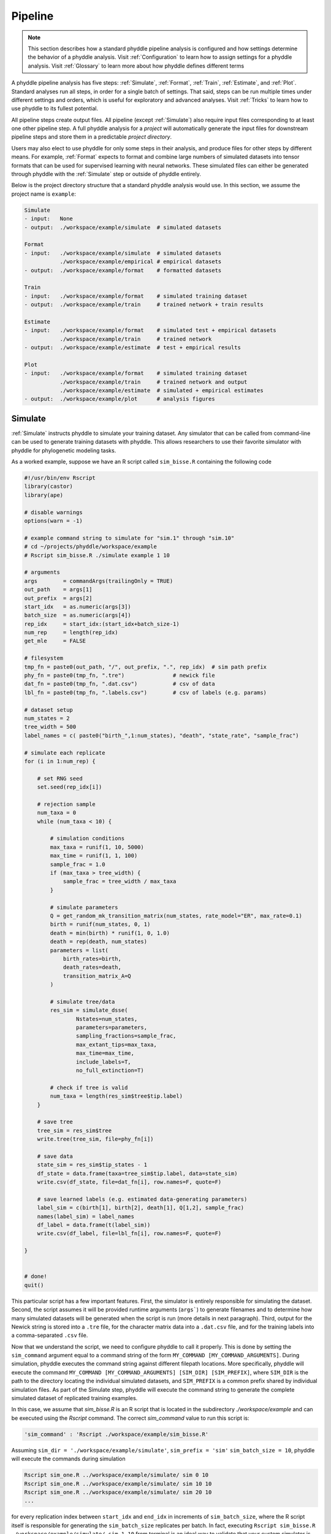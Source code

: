 .. _Pipeline:

Pipeline
========
..
    This guide provides phyddle users with an overview for how the pipeline
    toolkit works, where it stores files, and how to interpret files and
    figures. Learn how to configure phyddle analyses by reading the
    :ref:`Configuration` documentation. 

.. note:: 
    
    This section describes how a standard phyddle pipeline analysis is
    configured and how settings determine the behavior of a phyddle analysis.
    Visit :ref:`Configuration` to learn how to assign settings for a phyddle
    analysis. Visit :ref:`Glossary` to learn more about
    how phyddle defines different terms

.. image:: images/phyddle_pipeline.png
  :scale: 18%
  :align: right

A phyddle pipeline analysis has five steps: :ref:`Simulate`, :ref:`Format`,
:ref:`Train`, :ref:`Estimate`, and :ref:`Plot`. Standard analyses run all
steps, in order for a single batch of settings. That said, steps can be run
multiple times under different settings and orders, which is useful for
exploratory and advanced analyses. Visit :ref:`Tricks` to learn how to use
phyddle to its fullest potential.

All pipeline steps create output files. All pipeline (except :ref:`Simulate`)
also require input files corresponding to at least one other pipeline step.
A full phyddle analysis for a *project* will automatically generate the
input files for downstream pipeline steps and store them in a predictable
*project directory*.

Users may also elect to use phyddle for only some steps in their analysis, and
produce files for other steps by different means. For example, :ref:`Format`
expects to format and combine large numbers of simulated datasets into tensor
formats that can be used for supervised learning with neural networks.
These simulated files can either be generated through phyddle with
the :ref:`Simulate` step or outside of phyddle entirely.

Below is the project directory structure that a standard phyddle analysis
would use. In this section, we assume the project name is ``example``:

.. code-block:: shell

    Simulate 
    - input:   None
    - output:  ./workspace/example/simulate  # simulated datasets

    Format
    - input:   ./workspace/example/simulate  # simulated datasets
               ./workspace/example/empirical # empirical datasets
    - output:  ./workspace/example/format    # formatted datasets
  
    Train
    - input:   ./workspace/example/format    # simulated training dataset
    - output:  ./workspace/example/train     # trained network + train results
  
    Estimate
    - input:   ./workspace/example/format    # simulated test + empirical datasets
               ./workspace/example/train     # trained network
    - output:  ./workspace/example/estimate  # test + empirical results

    Plot
    - input:   ./workspace/example/format    # simulated training dataset
               ./workspace/example/train     # trained network and output
               ./workspace/example/estimate  # simulated + empirical estimates
    - output:  ./workspace/example/plot      # analysis figures


.. _Simulate:

Simulate
--------

:ref:`Simulate` instructs phyddle to simulate your training dataset. Any
simulator that can be called from command-line can be used to generate training
datasets with phyddle. This allows researchers to use their favorite simulator
with phyddle for phylogenetic modeling tasks.

As a worked example, suppose we have an R script called ``sim_bisse.R`` containing
the following code

.. code-block:: r

    #!/usr/bin/env Rscript
    library(castor)
    library(ape)

    # disable warnings
    options(warn = -1)

    # example command string to simulate for "sim.1" through "sim.10"
    # cd ~/projects/phyddle/workspace/example
    # Rscript sim_bisse.R ./simulate example 1 10

    # arguments
    args        = commandArgs(trailingOnly = TRUE)
    out_path    = args[1]
    out_prefix  = args[2]
    start_idx   = as.numeric(args[3])
    batch_size  = as.numeric(args[4])
    rep_idx     = start_idx:(start_idx+batch_size-1)
    num_rep     = length(rep_idx)
    get_mle     = FALSE

    # filesystem
    tmp_fn = paste0(out_path, "/", out_prefix, ".", rep_idx)  # sim path prefix
    phy_fn = paste0(tmp_fn, ".tre")               # newick file
    dat_fn = paste0(tmp_fn, ".dat.csv")           # csv of data
    lbl_fn = paste0(tmp_fn, ".labels.csv")        # csv of labels (e.g. params)

    # dataset setup
    num_states = 2
    tree_width = 500
    label_names = c( paste0("birth_",1:num_states), "death", "state_rate", "sample_frac")

    # simulate each replicate
    for (i in 1:num_rep) {

        # set RNG seed
        set.seed(rep_idx[i])

        # rejection sample
        num_taxa = 0
        while (num_taxa < 10) {

            # simulation conditions
            max_taxa = runif(1, 10, 5000)
            max_time = runif(1, 1, 100)
            sample_frac = 1.0
            if (max_taxa > tree_width) {
                sample_frac = tree_width / max_taxa
            }

            # simulate parameters
            Q = get_random_mk_transition_matrix(num_states, rate_model="ER", max_rate=0.1)
            birth = runif(num_states, 0, 1)
            death = min(birth) * runif(1, 0, 1.0)
            death = rep(death, num_states)
            parameters = list(
                birth_rates=birth,
                death_rates=death,
                transition_matrix_A=Q
            )

            # simulate tree/data
            res_sim = simulate_dsse(
                    Nstates=num_states,
                    parameters=parameters,
                    sampling_fractions=sample_frac,
                    max_extant_tips=max_taxa,
                    max_time=max_time,
                    include_labels=T,
                    no_full_extinction=T)

            # check if tree is valid
            num_taxa = length(res_sim$tree$tip.label)
        }

        # save tree
        tree_sim = res_sim$tree
        write.tree(tree_sim, file=phy_fn[i])

        # save data
        state_sim = res_sim$tip_states - 1
        df_state = data.frame(taxa=tree_sim$tip.label, data=state_sim)
        write.csv(df_state, file=dat_fn[i], row.names=F, quote=F)

        # save learned labels (e.g. estimated data-generating parameters)
        label_sim = c(birth[1], birth[2], death[1], Q[1,2], sample_frac)
        names(label_sim) = label_names
        df_label = data.frame(t(label_sim))
        write.csv(df_label, file=lbl_fn[i], row.names=F, quote=F)

    }


    # done!
    quit()
  

This particular script has a few important features. First, the simulator is
entirely responsible for simulating the dataset. Second, the script assumes it
will be provided runtime arguments (``args```) to generate filenames and to
determine how many simulated datasets will be generated when the script is run
(more details in next paragraph). Third, output for the Newick string is stored
into a ``.tre`` file, for the character matrix data into a ``.dat.csv`` file,
and for the training labels into a comma-separated ``.csv`` file.

Now that we understand the script, we need to configure phyddle to call it
properly. This is done by setting the ``sim_command`` argument equal to a
command string of the form ``MY_COMMAND [MY_COMMAND_ARGUMENTS]``. During
simulation, phyddle executes the command string against different filepath
locations. More specifically, phyddle will execute the command
``MY_COMMAND [MY_COMMAND_ARGUMENTS] [SIM_DIR] [SIM_PREFIX]``, where ``SIM_DIR``
is the path to the directory locating the individual simulated datasets, and 
``SIM_PREFIX`` is a common prefix shared by individual simulation files. As
part of the Simulate step, phyddle will execute the command string to generate
the complete simulated dataset of replicated training examples.

In this case, we assume that `sim_bisse.R` is an R script that is located in
the subdirectory `./workspace/example` and can be executed using the `Rscript` 
command. The correct `sim_command` value to run this script is:

.. code-block:: python

    'sim_command' : 'Rscript ./workspace/example/sim_bisse.R'

Assuming ``sim_dir = './workspace/example/simulate'``, ``sim_prefix = 'sim'``
``sim_batch_size = 10``, phyddle will execute the commands during simulation

.. code-block:: shell

    Rscript sim_one.R ../workspace/example/simulate/ sim 0 10
    Rscript sim_one.R ../workspace/example/simulate/ sim 10 10
    Rscript sim_one.R ../workspace/example/simulate/ sim 20 10
    ...

for every replication index between ``start_idx`` and ``end_idx`` in
increments of ``sim_batch_size``, where the R script itself is responsible
for generating the ``sim_batch_size`` replicates per batch. In fact,
executing ``Rscript sim_bisse.R ./workspace/example/simulate/ sim 1 10``
from terminal is an ideal way to validate that your custom simulator is
compatible with the phyddle requirements.


.. _Format:

Format
------

:ref:`Format` converts simulated and/or empirical data for a project into a
tensor format that phyddle uses to train neural networks in the :ref:`Train`
step. :ref:`Format` performs two main tasks:

1. Encode all individual raw datasets in the simulate and empirical project
   directory into individual tensor representations
2. Combines all the individual tensors into larger, singular tensors that can
   be processed by the neural network

For each example, :ref:`Format` encodes the raw data into two input
tensors and one output tensor:

- One input tensor is the **phylogenetic-state tensor**. Loosely speaking,
  these tensors contain information associated with clades across rows and
  information about relevant branch lengths and states per taxon across columns.
  The phylogenetic-state tensors used by phyddle are based on the compact
  bijective ladderized vector (**CBLV**) format of Voznica et al. (2022) and
  the compact diversity-reordered vector (**CDV**) format of
  Lambert et al. (2022) that incorporates tip states (**CBLV+S** and **CDV+S**)
  using the technique described in Thompson et al. (2022).
- The second input is the **auxiliary data tensor**. This tensor contains
  summary statistics for the phylogeny and character data matrix and "known"
  parameters for the data generating process.
- The output tensor reports **labels** that are generally unknown data
  generating parameters to be estimated using the neural network. Depending on
  the estimation task, all or only some model parameters might be treated as
  labels for training and estimation.

For most purposes within phyddle, it is safe to think of a tensor as an
n-dimensional array, such as a 1-d vector or a 2-d matrix. The tensor encoding
ensures training examples share a standard shape (e.g. numbers of rows and
columns) that helps the neural network to detect predictable data patterns.
Learn more about the formats of phyddle tensors on the
:ref:`Tensor Formats <Tensor_Formats>` page.

During tensor-encoding, :ref:`Format` processes the tree, data matrix, and
model parameters for each replicate. This is done in parallel, when the setting
``use_parallel`` is set to ``True``. Simulated data are processed using CBLV+S
format if ``tree_encode`` is set to ``'serial'``. If ``tree_encode`` is set to
``'extant'`` then all non-extant taxa are pruned, saved as ``pruned.tre``, then
encoded using CDV+S. Standard CBLV+S and CDV+S formats are used when
``brlen_encode`` is ``'height_only'``, while additional branch length
information is added as rows when ``brlen_encode`` is set to
``'height_brlen'``. Each tree is then encoded into a phylogenetic-state tensor
with a maximum of ``tree_width`` sampled taxa. Trees that contain more taxa are
downsampled to ``tree_width`` taxa. The number of taxa in each original dataset
is recorded in the summary statistics, allowing the trained network to 
make estimates on trees that are larger or smaller than th exact ``tree_width``
size. 

The phylogenetic-state tensors and auxiliary data tensors are then created. If
``save_phyenc_csv`` is set, then individual csv files are saved for each
dataset, which is especially useful for formatting new empirical datasets into
an accepted phyddle format. The ``param_est`` setting identifies which "unknown"
parameters in the labels tensor you want to treat as downstream estimation
targets. The ``param_data`` setting identifies which of those parameters you
want to treat as "known" auxiliary data. Lastly, Format creates a test dataset
containing proportion ``test_prop`` of examples, and a second training dataset
that contains all remaining examples.

Formatted tensors are then saved to disk either in simple comma-separated
value format or in a compressed HDF5 format. For example, suppose we set
``fmt_dir`` to ``'./workspace/format/example'``, ``fmt_prefix`` to ``'out'``,
and ``tree_encode`` to ``'serial'``. If we set ``tensor_format == 'hdf5'``,
it produces:

.. code-block:: shell

    workspace/example/format/out.empirical.hdf5
    workspace/example/format/out.test.hdf5
    workspace/example/format/out.train.hdf5

or if ``tensor_format == 'csv'``:

.. code-block:: shell

    workspace/example/format/out.empirical.aux_data.csv
    workspace/example/format/out.empirical.labels.csv
    workspace/example/format/out.empirical.phy_data.csv
    workspace/example/format/out.test.aux_data.csv
    workspace/example/format/out.test.labels.csv
    workspace/example/format/out.test.phy_data.csv
    workspace/example/format/out.train.aux_data.csv
    workspace/example/format/out.train.labels.csv
    workspace/example/format/out.train.phy_data.csv

:ref:`Format` behaves the same way for simulated vs. empirical datasets,
except in two key ways. First, simulated datasets will be split into datasets
used to train the neural network and test its accuracy (in proportions defined
by ``test_prop``), whereas empirical datasets are left whole. Second, simulated
datasets will contain labels for all data-generating parameters, meaning both 
the "unknown" parameters that we want to estimate and the "known" parameters
that contribute to the data-generating process, but could be measured in the 
real world. For example, the birth rate might be an "unknown" parameter we want 
to estimate, while the missing proportion of species is a "known" parameter 
that we can provide the network if we know e.g. only 10% of described
plant species are in the dataset.

When searching for empirical and simulated datasets, :ref:`Format` uses
``emp_dir`` and ``sim_dir`` to locate the datasets. The ``emp_prefix`` and
``sim_prefix`` settings are used to identify the datasets. :ref:`Format`
assumes that empirical datasets follow the naming pattern of
``<prefix>.<rep_idx>.<ext>`` described for :ref:`Simulate`. For example,
setting ``emp_dir`` to ``'./workspace/dnds/empirical'`` and ``emp_prefix``
to ``'mammal_gene'`` will cause :ref:`Format` to search for files with
these names:

.. code-block:: shell

    workspace/dnds/empirical/mammal_gene.1.tre
    workspace/dnds/empirical/mammal_gene.1.dat.csv
    workspace/dnds/empirical/mammal_gene.1.labels.csv  # if using known params
    workspace/dnds/empirical/mammal_gene.2.tre
    workspace/dnds/empirical/mammal_gene.2.dat.csv
    workspace/dnds/empirical/mammal_gene.2.labels.csv  # if using known params
    ...

Using the ``--no_emp`` or ``--no_sim`` flags will instruct :ref:`Format` to
skip processing the empirical and simulated datasets, respectively. In
addition, :ref:`Format` will report that it is skipping the empirical and
simulated datasets if they do not exist.

Once complete, the formatted files can then be processed by the
:ref:`Train` step and :ref:`Estimate` steps.


.. _Train:

Train
-----

:ref:`Train` builds a neural network and trains it to make model-based
estimates using the simulated training example tensors compiled by the
:ref:`Format` step.

The :ref:`Train` step performs six main tasks:

1. Load the input training example tensor.
2. Shuffle the input tensor and split it into training, test, validation, and calibration subsets.
3. Build and configure the neural network
4. Use supervised learning to train neural network to make accurate estimates (predictions)
5. Record network training performance to file
6. Save the trained network to file

Each network is trained for one set of prediction tasks for the exact model
as specified for the :ref:`Simulate` step. Each network is trained to
expect a specific set of :ref:`Format` settings (see above).
Important :ref:`Format` settings include ``tree_width``, ``num_char``,
``num_states``, ``char_encode``, ``tree_encode``, ``brlen_encode``,
``param_est``, and ``param_known``. 

When the training dataset is read in, its examples are randomly shuffled by
replicate index. It then sets aside some examples for a validation dataset
(``prop_val``) and others for a calibration dataset (``prop_cal``). Note, 
the :ref:`Format` step will have previously set aside some proportion of test 
number of examples (``prop_test``) to measure final network accuracy
during the later :ref:`Estimate` step. The ``prop_val`` and ``prop_cal``
are themselves proportions of the ``1.0 - prop_test`` training example
proportion.

phyddle uses `PyTorch <https://pytorch.org/>` to build and train the network.
The phylogenetic-state tensor is processed by convolutional and pooling layers,
while the auxiliary data is processed by dense layers. All input layers are
concatenated then pushed into three branches terminating in output layers
to produce point estimates and upper and lower estimation intervals. Here
is a simplified schematic of the network architecture:

.. code-block::

    Simplified network architecture:
                              
                         Phylo. Data                  Aux. Data
                            Input                       Input
                              |                           |
                .-------------+-------------.            |
               v              v              v            v
        Conv1D-plain   Conv1D-dilate   Conv1D-stride    Dense
           + Pool         + Pool          + Pool          |
               .              |              |            |
                `-------------+--------------+-----------'
                              |
                            Concat
                           + Dense
                              |     
                  .-----------+-----------.
                 v            v            v  
               Lower        Point        Upper
              quantile     estimate     quantile



Parameter point estimates use a loss function (e.g. ``loss`` set to ``'mse'``;
Tensorflow-supported string or function) while lower/upper quantile estimates
use a pinball loss function (hard-coded).

Calibrated prediction intervals (CPIs) are estimated using the conformalized
quantile regression technique of Romano et al. (2019). CPIs target a
particular estimation interval, e.g. set ``cpi_coverage`` to ``0.95`` so
95% of test estimations are expected contain the true simulating value.
More accurate CPIs can be obtained using two-sided conformalized quantile
regression by setting ``cpi_asymmetric`` to ``True``, though this often
requires larger numbers of calibration examples, determined through
``prop_cal``. 

The network is trained iteratively for ``num_epoch`` training cycles using
batch stochastic gradient descent, with batch sizes given by ``trn_batch_size``.
Different optimizers can be used to update network weight and bias
parameters (e.g. ``optimizer == 'adam'``; Tensorflow-supported string
or function). Network performance is also evaluated against validation data
set aside with ``prop_val`` that are not used for minimizing the loss function.

Number of layers and numbers of nodes per layer can be adjusted using
configuration settings. For example, setting ``phy_channel_plain`` to
``[64,96,128]`` will construct three convolutional layers with 64, 96, and 128
output channels, respectively.

Training is automatically parallelized using CPUs and GPUs, dependent on
how Tensorflow was installed and system hardware. Output files are stored
in the directory assigned to ``trn_dir``.


.. _Estimate:

Estimate
--------

:ref:`Estimate` loads the simulated and empirical test datasets created by
:ref:`Format` stored in ``fmt_dir`` with prefix ``fmt_prefix``. For example,
if ``fmt_dir == './workspace/format/example'``, ``fmt_prefix == 'out'``,
and ``tensor_format == 'hdf5'`` then :ref:`Estimate` will process the
following files, if they exist: 

.. code-block:: shell

    workspace/example/format/out.test.hdf5
    workspace/example/format/out.test.empirical.hdf5

This step then loads a pretrained network for a given ``tree_width`` and
uses it to estimate parameter values and calibrated prediction intervals
(CPIs) for both the empirical dataset and the (simulated) test dataset.
Estimates are then stored as separate files into the ``est_dir`` directory.

Using the ``--no_emp`` or ``--no_sim`` flags will instruct :ref:`Estimate` to
skip processing the empirical and simulated datasets, respectively. In
addition, :ref:`Estimate` will report that it is skipping the empirical and
simulated datasets if they do not exist.


.. _Plot:

Plot
----

:ref:`Plot` collects all results from the :ref:`Format`, :ref:`Train`, and
:ref:`Estimate` steps to compile a set of useful figures, listed below. When 
results from :ref:`Estimate` are available, the step will integrate it into
other figures to contextualize where that input dataset and estimated
labels fall with respect to the training dataset.

Plots are stored within ``plot_dir``.
Colors for plot elements can be modified with ``plot_train_color``,
``plot_label_color``, ``plot_test_color``, ``plot_val_color``,
``plot_aux_color``, and ``plot_est_color`` using hex codes or common color
names supported by `Matplotlib <https://matplotlib.org/stable/gallery/color/named_colors.html>`__.

- ``summary.pdf`` contains all figures in a single plot
- ``summary.csv`` records important results in plain text format
- ``density_<dataset_name>_aux_data.pdf`` - densities of all values in the auxiliary dataset;
  red line for empirical dataset; run for training and empirical datasets
- ``density_<dataset_name>_label.pdf`` - densities of all values in the auxiliary dataset;
  red line for empirical dataset; run for training and empirical datasets
- ``pca_<dataset_name>_contour_aux_data.pdf`` - pairwise PCA of all values in the auxiliary dataset;
  red dot for empirical dataset; run for training and empirical datasets
- ``pca_<dataset_name>_contour_label.pdf`` - pairwise PCA of all values in the auxiliary dataset;
  red dot for empirical dataset; run for training and empirical datasets
- ``train_history.pdf`` - loss performance across epochs for test/validation
  datasets for entire network
- ``estimate_<dataset_name>_<label_name>.pdf`` - point estimates and calibrated
  estimation intervals for test or training datasets
- ``empirical_estimate_<N>.pdf`` - simple plot of point estimates and
  calibrated prediction intervals for each empirical dataset
- ``network_architecture.pdf`` - visualization of Tensorflow architecture


.. _Example:

Example run
-----------

The output of phyddle pipeline analysis will resemble this:

.. code-block::

    ┏━━━━━━━━━━━━━━━━━━━━━━┓
    ┃   phyddle   v0.1.1   ┃
    ┣━━━━━━━━━━━━━━━━━━━━━━┫
    ┃                      ┃
    ┗━┳━▪ Simulating... ▪━━┛
      ┃
      ┗━━━▪ output: ./workspace/bisse_r/simulate
    
    ▪ Start time of 09:48:30
    ▪ Simulating raw data
    Simulating: 100%|███████████████████████| 100/100 [00:20<00:00,  4.80it/s]
    ▪ End time of 09:48:52 (+00:00:22)
    ... done!
    ┃                      ┃
    ┗━┳━▪ Formatting... ▪━━┛
      ┃
      ┣━━━▪ input:  ./workspace/bisse_r/simulate
      ┃             ./workspace/bisse_r/empirical
      ┗━━━▪ output: ./workspace/bisse_r/format
    
    ▪ Start time of 09:48:52
    ▪ Collecting simulated data
    ▪ Encoding simulated data as tensors
    Encoding: 100%|█████████████████████| 15030/15030 [03:14<00:00, 77.24it/s]
    Encoding found 15030 of 15030 valid examples.
    ▪ Splitting into train and test datasets
    ▪ Combining and writing simulated data as tensors
    Making train hdf5 dataset: 14279 examples for tree width = 500
    Combining: 100%|██████████████████| 14279/14279 [00:12<00:00, 1117.76it/s]
    Making test hdf5 dataset: 751 examples for tree width = 500
    Combining: 100%|██████████████████████| 751/751 [00:00<00:00, 1323.66it/s]
    ▪ Collecting empirical data
    ▪ Encoding empirical data as tensors
    Encoding: 100%|███████████████████████████| 10/10 [00:09<00:00,  1.01it/s]
    Encoding found 10 of 10 valid examples.
    ▪ Combining and writing empirical data as tensors
    Making empirical hdf5 dataset: 10 examples for tree width = 500
    Combining: 100%|████████████████████████| 10/10 [00:00<00:00, 1606.71it/s]
    ▪ End time of 09:52:38 (+00:03:46)
    ... done!
    ┃                      ┃
    ┗━┳━▪ Training...   ▪━━┛
      ┃
      ┣━━━▪ input:  ./workspace/bisse_r/format
      ┗━━━▪ output: ./workspace/bisse_r/train
    
    ▪ Start time of 09:52:40
    ▪ Loading input
    ▪ Building network
    ▪ Training network
    Training epoch 1 of 10: 100%|█████████████| 21/21 [00:27<00:00,  1.33s/it]
        Train        --   loss: 0.9831
        Validation   --   loss: 0.6960
    
    Training epoch 2 of 10: 100%|█████████████| 21/21 [00:31<00:00,  1.52s/it]
        Train        --   loss: 0.5950  abs: -0.3881  rel: -39.50%
        Validation   --   loss: 0.5356  abs: -0.1604  rel: -23.00%
    
    Training epoch 3 of 10: 100%|█████████████| 21/21 [00:33<00:00,  1.61s/it]
        Train        --   loss: 0.4686  abs: -0.1264  rel: -21.20%
        Validation   --   loss: 0.4611  abs: -0.0745  rel: -13.90%
    
    Training epoch 4 of 10: 100%|█████████████| 21/21 [00:32<00:00,  1.53s/it]
        Train        --   loss: 0.4031  abs: -0.0655  rel: -14.00%
        Validation   --   loss: 0.4136  abs: -0.0475  rel: -10.30%
    
    Training epoch 5 of 10: 100%|█████████████| 21/21 [00:31<00:00,  1.49s/it]
        Train        --   loss: 0.3696  abs: -0.0335  rel: -8.30%
        Validation   --   loss: 0.3914  abs: -0.0222  rel: -5.40%
    
    Training epoch 6 of 10: 100%|█████████████| 21/21 [00:31<00:00,  1.52s/it]
        Train        --   loss: 0.3357  abs: -0.0339  rel: -9.20%
        Validation   --   loss: 0.3509  abs: -0.0405  rel: -10.30%
    
    Training epoch 7 of 10: 100%|█████████████| 21/21 [00:31<00:00,  1.50s/it]
        Train        --   loss: 0.3217  abs: -0.0140  rel: -4.20%
        Validation   --   loss: 0.3359  abs: -0.0150  rel: -4.30%
    
    Training epoch 8 of 10: 100%|█████████████| 21/21 [00:31<00:00,  1.52s/it]
        Train        --   loss: 0.3030  abs: -0.0187  rel: -5.80%
        Validation   --   loss: 0.3291  abs: -0.0068  rel: -2.00%
    
    Training epoch 9 of 10: 100%|█████████████| 21/21 [00:33<00:00,  1.57s/it]
        Train        --   loss: 0.2963  abs: -0.0067  rel: -2.20%
        Validation   --   loss: 0.3149  abs: -0.0142  rel: -4.30%
    
    Training epoch 10 of 10: 100%|████████████| 21/21 [00:33<00:00,  1.59s/it]
        Train        --   loss: 0.2835  abs: -0.0128  rel: -4.30%
        Validation   --   loss: 0.3179  abs: +0.0030  rel: +1.00%
    
    ▪ Processing results
    ▪ Saving results
    ▪ End time of 09:58:14 (+00:05:34)
    ▪ ... done!
    ┃                      ┃
    ┗━┳━▪ Estimating... ▪━━┛
      ┃
      ┣━━━▪ input:  ./workspace/bisse_r/format
      ┃             ./workspace/bisse_r/train
      ┗━━━▪ output: ./workspace/bisse_r/estimate
    
    ▪ Start time of 09:58:14
    ▪ Loading simulated test input
    ▪ Making simulated test estimates
    ▪ Loading empirical input
    ▪ Making empirical estimates
    ▪ End time of 09:58:15 (+00:00:01)
    ... done!
    ┃                      ┃
    ┗━┳━▪ Plotting...   ▪━━┛
      ┃
      ┣━━━▪ input:  ./workspace/bisse_r/format
      ┃             ./workspace/bisse_r/train
      ┃             ./workspace/bisse_r/estimate
      ┗━━━▪ output: ./workspace/bisse_r/plot
    
    ▪ Start time of 10:01:09
    ▪ Loading input
    ▪ Generating individual plots
    ▪ Combining plots
    ▪ Making csv report
    ▪ End time of 10:01:40 (+00:00:31)
    ... done!
